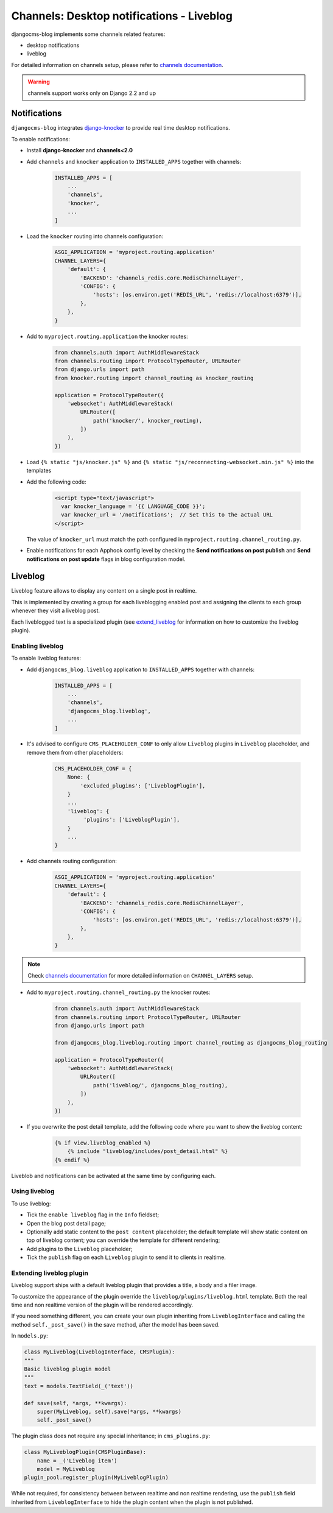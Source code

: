 .. _channels_features:

##########################################
Channels: Desktop notifications - Liveblog
##########################################

djangocms-blog implements some channels related features:

* desktop notifications
* liveblog

For detailed information on channels setup, please refer to `channels documentation`_.

.. warning:: channels support works only on Django 2.2 and up

.. _knocker:

*************
Notifications
*************

``djangocms-blog`` integrates `django-knocker`_ to provide real time desktop notifications.

To enable notifications:

* Install **django-knocker** and **channels<2.0**

* Add ``channels`` and ``knocker`` application to ``INSTALLED_APPS`` together with channels:

    .. code-block:: python

          INSTALLED_APPS = [
              ...
              'channels',
              'knocker',
              ...
          ]

* Load the ``knocker`` routing into channels configuration:

    .. code-block:: python

        ASGI_APPLICATION = 'myproject.routing.application'
        CHANNEL_LAYERS={
            'default': {
                'BACKEND': 'channels_redis.core.RedisChannelLayer',
                'CONFIG': {
                    'hosts': [os.environ.get('REDIS_URL', 'redis://localhost:6379')],
                },
            },
        }

* Add to ``myproject.routing.application`` the knocker routes:

    .. code-block:: python

        from channels.auth import AuthMiddlewareStack
        from channels.routing import ProtocolTypeRouter, URLRouter
        from django.urls import path
        from knocker.routing import channel_routing as knocker_routing

        application = ProtocolTypeRouter({
            'websocket': AuthMiddlewareStack(
                URLRouter([
                    path('knocker/', knocker_routing),
                ])
            ),
        })


* Load ``{% static "js/knocker.js" %}`` and ``{% static "js/reconnecting-websocket.min.js" %}`` into
  the templates

* Add the following code:

    .. code-block:: html+django

        <script type="text/javascript">
          var knocker_language = '{{ LANGUAGE_CODE }}';
          var knocker_url = '/notifications';  // Set this to the actual URL
        </script>

  The value of ``knocker_url`` must match the path configured in ``myproject.routing.channel_routing.py``.

* Enable notifications for each Apphook config level by checking the
  **Send notifications on post publish** and **Send notifications on post update**
  flags in blog configuration model.


.. _liveblog:

********
Liveblog
********

Liveblog feature allows to display any content on a single post in realtime.

This is implemented by creating a group for each liveblogging enabled post and assigning
the clients to each group whenever they visit a liveblog post.

Each liveblogged text is a specialized plugin (see `extend_liveblog`_ for information on how to
customize the liveblog plugin).


Enabling liveblog
=================

To enable liveblog features:

* Add ``djangocms_blog.liveblog`` application to ``INSTALLED_APPS`` together with channels:

    .. code-block:: python

          INSTALLED_APPS = [
              ...
              'channels',
              'djangocms_blog.liveblog',
              ...
          ]

* It's advised to configure ``CMS_PLACEHOLDER_CONF`` to only allow ``Liveblog`` plugins in
  ``Liveblog`` placeholder, and remove them from other placeholders:

    .. code-block:: python

          CMS_PLACEHOLDER_CONF = {
              None: {
                  'excluded_plugins': ['LiveblogPlugin'],
              }
              ...
              'liveblog': {
                   'plugins': ['LiveblogPlugin'],
              }
              ...
          }

* Add channels routing configuration:

    .. code-block:: python

        ASGI_APPLICATION = 'myproject.routing.application'
        CHANNEL_LAYERS={
            'default': {
                'BACKEND': 'channels_redis.core.RedisChannelLayer',
                'CONFIG': {
                    'hosts': [os.environ.get('REDIS_URL', 'redis://localhost:6379')],
                },
            },
        }

.. note:: Check `channels documentation`_ for more detailed information on ``CHANNEL_LAYERS`` setup.

* Add to ``myproject.routing.channel_routing.py`` the knocker routes:

    .. code-block:: python

        from channels.auth import AuthMiddlewareStack
        from channels.routing import ProtocolTypeRouter, URLRouter
        from django.urls import path

        from djangocms_blog.liveblog.routing import channel_routing as djangocms_blog_routing

        application = ProtocolTypeRouter({
            'websocket': AuthMiddlewareStack(
                URLRouter([
                    path('liveblog/', djangocms_blog_routing),
                ])
            ),
        })

* If you overwrite the post detail template, add the following code where you want to show
  the liveblog content:

    .. code-block:: html+django

          {% if view.liveblog_enabled %}
              {% include "liveblog/includes/post_detail.html" %}
          {% endif %}

Liveblob and notifications can be activated at the same time by configuring each.


Using liveblog
==============

To use liveblog:

* Tick the ``enable liveblog`` flag in the ``Info`` fieldset;
* Open the blog post detail page;
* Optionally add static content to the ``post content`` placeholder; the default template will
  show static content on top of liveblog content; you can override the template for different
  rendering;
* Add plugins to the ``Liveblog`` placeholder;
* Tick the ``publish`` flag on each ``Liveblog`` plugin to send it to clients in realtime.


.. _extend_liveblog:

Extending liveblog plugin
=========================

Liveblog support ships with a default liveblog plugin that provides a title, a body and
a filer image.

To customize the appearance of the plugin override the ``liveblog/plugins/liveblog.html``
template. Both the real time and non realtime version of the plugin will be rendered accordingly.

If you need something different, you can create your own plugin
inheriting from ``LiveblogInterface`` and calling the method ``self._post_save()`` in the
save method, after the model has been saved.

In ``models.py``:

.. code-block:: python

    class MyLiveblog(LiveblogInterface, CMSPlugin):
    """
    Basic liveblog plugin model
    """
    text = models.TextField(_('text'))

    def save(self, *args, **kwargs):
        super(MyLiveblog, self).save(*args, **kwargs)
        self._post_save()


The plugin class does not require any special inheritance; in ``cms_plugins.py``:

.. code-block:: python

    class MyLiveblogPlugin(CMSPluginBase):
        name = _('Liveblog item')
        model = MyLiveblog
    plugin_pool.register_plugin(MyLiveblogPlugin)

While not required, for consistency between between realtime and non realtime rendering, use the
``publish`` field inherited from ``LiveblogInterface`` to hide the plugin content when the plugin
is not published.


.. _channels documentation: http://channels.readthedocs.io/en/latest/index.html
.. _django-knocker documentation: http://django-knocker.readthedocs.io/en/latest/index.html
.. _django-knocker: https://github.com/nephila/django-knocker
